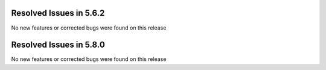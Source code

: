 Resolved Issues in 5.6.2
--------------------------------------------------------------------------------

No new features or corrected bugs were found on this release


Resolved Issues in 5.8.0
--------------------------------------------------------------------------------

No new features or corrected bugs were found on this release

